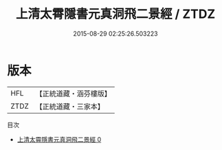 #+TITLE: 上清太霄隱書元真洞飛二景經 / ZTDZ

#+DATE: 2015-08-29 02:25:26.503223
* 版本
 |       HFL|【正統道藏・涵芬樓版】|
 |      ZTDZ|【正統道藏・三家本】|
目次
 - [[file:KR5g0008_000.txt][上清太霄隱書元真洞飛二景經 0]]
